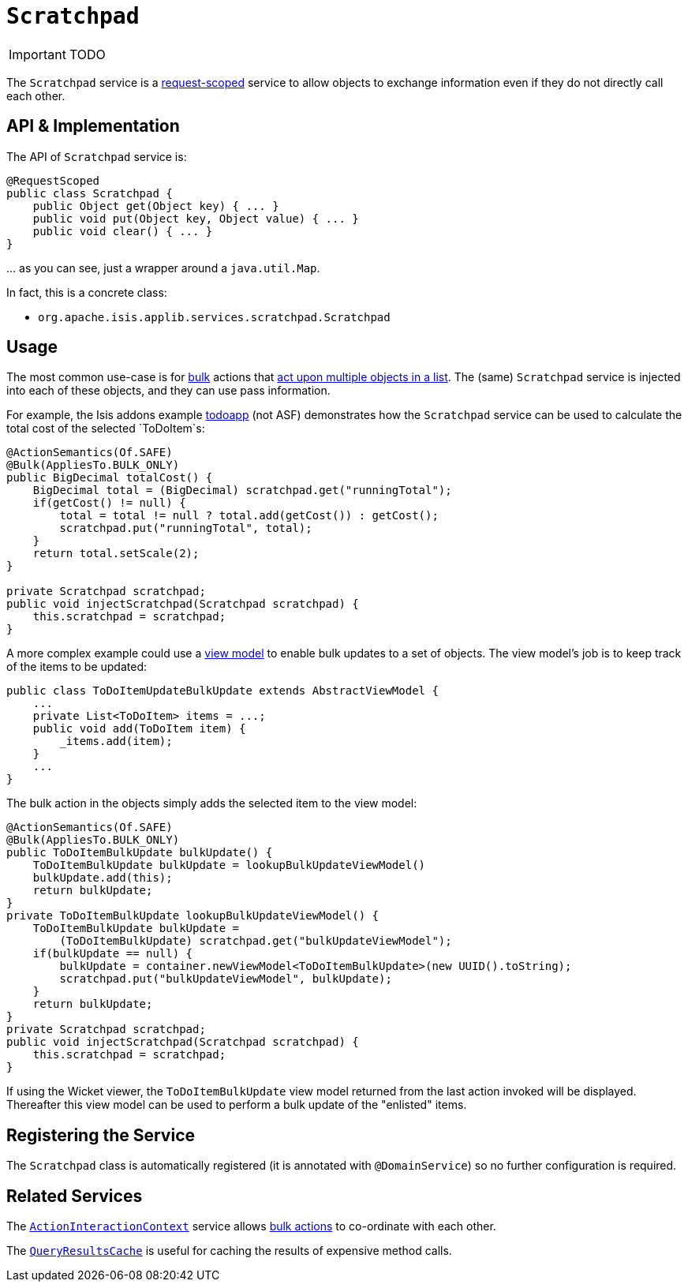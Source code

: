 [[_ug_reference-services-api_manpage-Scratchpad]]
= `Scratchpad`
:Notice: Licensed to the Apache Software Foundation (ASF) under one or more contributor license agreements. See the NOTICE file distributed with this work for additional information regarding copyright ownership. The ASF licenses this file to you under the Apache License, Version 2.0 (the "License"); you may not use this file except in compliance with the License. You may obtain a copy of the License at. http://www.apache.org/licenses/LICENSE-2.0 . Unless required by applicable law or agreed to in writing, software distributed under the License is distributed on an "AS IS" BASIS, WITHOUT WARRANTIES OR  CONDITIONS OF ANY KIND, either express or implied. See the License for the specific language governing permissions and limitations under the License.
:_basedir: ../
:_imagesdir: images/

IMPORTANT: TODO



The `Scratchpad` service is a link:../../more-advanced-topics/how-to-09-020-How-to-write-a-typical-domain-service.html[request-scoped] service to allow objects to exchange information even if they do not directly call each other.




== API & Implementation

The API of `Scratchpad` service is:

[source,java]
----
@RequestScoped
public class Scratchpad {
    public Object get(Object key) { ... }
    public void put(Object key, Object value) { ... }
    public void clear() { ... }
}
----

… as you can see, just a wrapper around a `java.util.Map`.

In fact, this is a concrete class:

* `org.apache.isis.applib.services.scratchpad.Scratchpad`




== Usage

The most common use-case is for xref:_ug_reference-annotations_manpage-Action_invokeOn[bulk] actions that link:../../more-advanced-topics/how-to-01-065-How-to-add-an-action-to-be-called-on-every-object-in-a-list.html[act upon multiple objects in a list]. The (same) `Scratchpad` service is injected into each of these objects, and they can use pass information.

For example, the Isis addons example https://github.com/isisaddons/isis-app-todoapp/[todoapp] (not ASF) demonstrates how the `Scratchpad` service can be used to calculate the total cost of the selected `ToDoItem`s:


[source,java]
----
@ActionSemantics(Of.SAFE)
@Bulk(AppliesTo.BULK_ONLY)
public BigDecimal totalCost() {
    BigDecimal total = (BigDecimal) scratchpad.get("runningTotal");
    if(getCost() != null) {
        total = total != null ? total.add(getCost()) : getCost();
        scratchpad.put("runningTotal", total);
    }
    return total.setScale(2);
}

private Scratchpad scratchpad;
public void injectScratchpad(Scratchpad scratchpad) {
    this.scratchpad = scratchpad;
}
----

A more complex example could use a xref:_ug_more-advanced_view-models[view model] to enable bulk updates to a set of objects. The view model's job is to keep track of the items to be updated:

[source]
----
public class ToDoItemUpdateBulkUpdate extends AbstractViewModel {
    ...
    private List<ToDoItem> items = ...;
    public void add(ToDoItem item) {
        _items.add(item);
    }
    ...
}
----

The bulk action in the objects simply adds the selected item to the view model:

[source,java]
----
@ActionSemantics(Of.SAFE)
@Bulk(AppliesTo.BULK_ONLY)
public ToDoItemBulkUpdate bulkUpdate() {
    ToDoItemBulkUpdate bulkUpdate = lookupBulkUpdateViewModel()
    bulkUpdate.add(this);
    return bulkUpdate;
}
private ToDoItemBulkUpdate lookupBulkUpdateViewModel() {
    ToDoItemBulkUpdate bulkUpdate =
        (ToDoItemBulkUpdate) scratchpad.get("bulkUpdateViewModel");
    if(bulkUpdate == null) {
        bulkUpdate = container.newViewModel<ToDoItemBulkUpdate>(new UUID().toString);
        scratchpad.put("bulkUpdateViewModel", bulkUpdate);
    }
    return bulkUpdate;
}
private Scratchpad scratchpad;
public void injectScratchpad(Scratchpad scratchpad) {
    this.scratchpad = scratchpad;
}
----

If using the Wicket viewer, the `ToDoItemBulkUpdate` view model returned from the last action invoked will be displayed. Thereafter this view model can be used to perform a bulk update of the "enlisted" items.



== Registering the Service

The `Scratchpad` class is automatically registered (it is annotated with `@DomainService`) so no further configuration is required.




== Related Services

The xref:_ug_reference-services-api_manpage-ActionInteractionContext[`ActionInteractionContext`] service allows xref:_ug_reference-annotations_manpage-Action_invokeOn[bulk actions] to co-ordinate with each other.

The xref:_ug_reference-services-api_manpage-QueryResultsCache[`QueryResultsCache`] is useful for caching the results of expensive method calls.